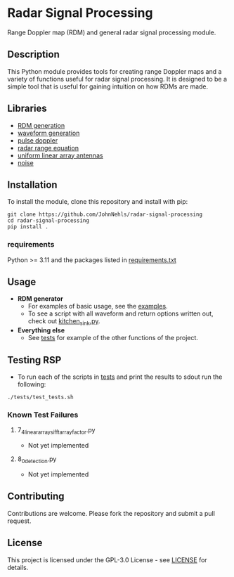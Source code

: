 * Radar Signal Processing
Range Doppler map (RDM) and general radar signal processing module.

** Description
This Python module provides tools for creating range Doppler maps and  a variety of functions useful for radar signal processing. It is designed to be a simple tool that is useful for gaining intuition on how RDMs are made.

** Libraries
- [[file:rsp/rdm.py][RDM generation]]
- [[file:rsp/waveform.py][waveform generation]]
- [[file:rsp/pulse_doppler_radar.py][pulse doppler]]
- [[file:rsp/range_equation.py][radar range equation]]
- [[file:rsp/uniform_linear_arrays.py][uniform linear array antennas]]
- [[file:rsp/noise.py][noise]]

** Installation
To install the module, clone this repository and install with pip:
#+BEGIN_SRC shell
git clone https://github.com/JohnNehls/radar-signal-processing
cd radar-signal-processing
pip install .
#+END_SRC

*** requirements
Python >= 3.11 and the packages listed in [[file:requirements.txt][requirements.txt]]

** Usage
- *RDM generator*
   - For examples of basic usage, see the [[file:examples][examples]].
   - To see a script with all waveform and return options written out, check out [[file:examples/kitchen_sink.py][kitchen_sink.py]].
- *Everything else*
   - See [[file:tests][tests]] for example of the other functions of the project.

** Testing RSP
   - To run each of the scripts in [[file:tests][tests]] and print the results to sdout run the following:
#+begin_src shell
  ./tests/test_tests.sh
#+end_src

*** Known Test Failures
**** 7_4_linear_arrays_ifft_array_factor.py
- Not yet implemented
**** 8_0_detection.py
- Not yet implemented
 
** Contributing
Contributions are welcome. Please fork the repository and submit a pull request.

** License
This project is licensed under the GPL-3.0 License - see [[file:LICENSE][LICENSE]] for details.
